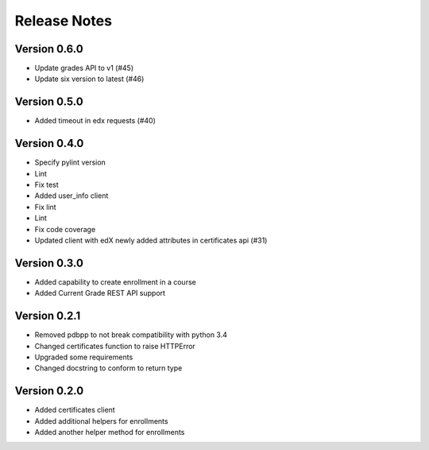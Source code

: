 Release Notes
=============

Version 0.6.0
-------------

- Update grades API to v1 (#45)
- Update six version to latest (#46)

Version 0.5.0
-------------

- Added timeout in edx requests (#40)

Version 0.4.0
-------------

- Specify pylint version
- Lint
- Fix test
- Added user_info client
- Fix lint
- Lint
- Fix code coverage
- Updated client with edX newly added attributes in certificates api (#31)

Version 0.3.0
-------------

- Added capability to create enrollment in a course
- Added Current Grade REST API support

Version 0.2.1
-------------

- Removed pdbpp to not break compatibility with python 3.4
- Changed certificates function to raise HTTPError
- Upgraded some requirements
- Changed docstring to conform to return type

Version 0.2.0
-------------

- Added certificates client
- Added additional helpers for enrollments
- Added another helper method for enrollments

